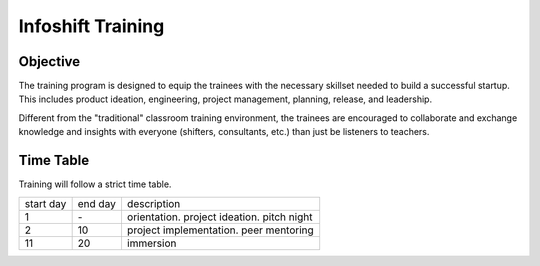 Infoshift Training
==================

Objective
---------

The training program is designed to equip the trainees with the necessary skillset needed to build a successful startup. This includes product ideation, engineering, project management, planning, release, and leadership.

Different from the "traditional" classroom training environment, the trainees are encouraged to collaborate and exchange knowledge and insights with everyone (shifters, consultants, etc.) than just be listeners to teachers.

Time Table
----------

Training will follow a strict time table.

+-----------+---------+--------------------------------------------+
| start day | end day | description                                |
+-----------+---------+--------------------------------------------+
| 1         | \-      | orientation. project ideation. pitch night |
+-----------+---------+--------------------------------------------+
| 2         | 10      | project implementation. peer mentoring     |
+-----------+---------+--------------------------------------------+
| 11        | 20      | immersion                                  |
+-----------+---------+--------------------------------------------+
